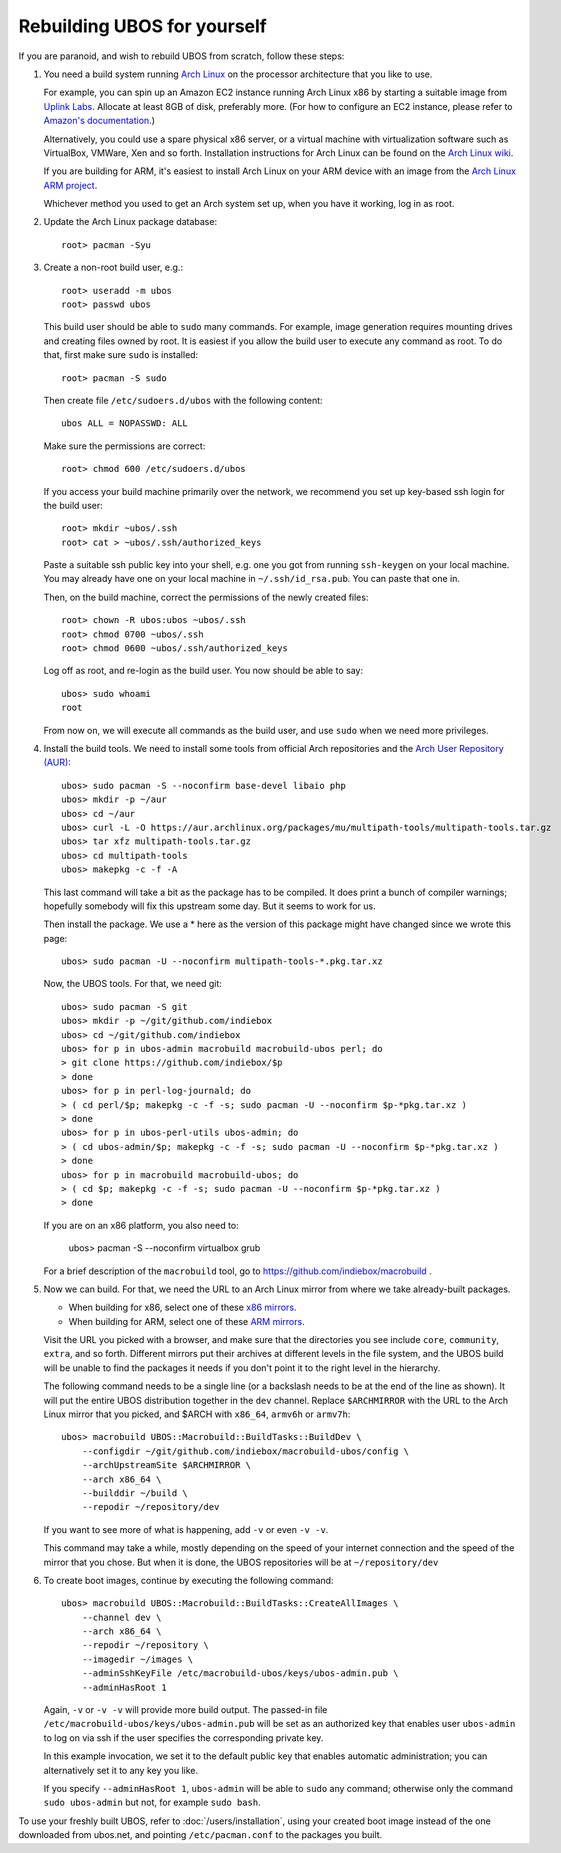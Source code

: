 Rebuilding UBOS for yourself
============================

If you are paranoid, and wish to rebuild UBOS from scratch, follow these steps:

#. You need a build system running `Arch Linux <http://archlinux.com/>`_ on
   the processor architecture that you like to use.

   For example, you can spin up an Amazon EC2 instance running Arch Linux x86 by
   starting a suitable image from
   `Uplink Labs <https://www.uplinklabs.net/projects/arch-linux-on-ec2/>`_.
   Allocate at least 8GB of disk, preferably more. (For how to configure an
   EC2 instance, please refer to
   `Amazon's documentation <http://aws.amazon.com/ec2>`_.)

   Alternatively, you could use a spare physical x86 server, or a virtual machine
   with virtualization software such as VirtualBox, VMWare, Xen and so forth.
   Installation instructions for Arch Linux can be found on the
   `Arch Linux wiki <https://wiki.archlinux.org/index.php/Installation_Guide>`_.

   If you are building for ARM, it's easiest to install Arch Linux on your
   ARM device with an image from the
   `Arch Linux ARM project <http://archlinuxarm.org/>`_.

   Whichever method you used to get an Arch system set up, when you have it
   working, log in as root.

#. Update the Arch Linux package database::

      root> pacman -Syu

#. Create a non-root build user, e.g.::

      root> useradd -m ubos
      root> passwd ubos

   This build user should be able to ``sudo`` many commands. For example, image generation
   requires mounting drives and creating files owned by root. It is easiest if you allow
   the build user to execute any command as root. To do that, first make sure ``sudo``
   is installed::

      root> pacman -S sudo

   Then create file ``/etc/sudoers.d/ubos`` with the following content::

      ubos ALL = NOPASSWD: ALL

   Make sure the permissions are correct::

      root> chmod 600 /etc/sudoers.d/ubos

   If you access your build machine primarily over the network, we recommend you
   set up key-based ssh login for the build user::

      root> mkdir ~ubos/.ssh
      root> cat > ~ubos/.ssh/authorized_keys

   Paste a suitable ssh public key into your shell, e.g. one you got from running
   ``ssh-keygen`` on your local machine. You may already have one on your local
   machine in ``~/.ssh/id_rsa.pub``. You can paste that one in.

   Then, on the build machine, correct the permissions of the newly created files::

      root> chown -R ubos:ubos ~ubos/.ssh
      root> chmod 0700 ~ubos/.ssh
      root> chmod 0600 ~ubos/.ssh/authorized_keys

   Log off as root, and re-login as the build user. You now should be able to say::

      ubos> sudo whoami
      root

   From now on, we will execute all commands as the build user, and use ``sudo``
   when we need more privileges.

#. Install the build tools.
   We need to install some tools from official Arch repositories and the
   `Arch User Repository (AUR) <https://aur.archlinux.org/>`_::

      ubos> sudo pacman -S --noconfirm base-devel libaio php
      ubos> mkdir -p ~/aur
      ubos> cd ~/aur
      ubos> curl -L -O https://aur.archlinux.org/packages/mu/multipath-tools/multipath-tools.tar.gz
      ubos> tar xfz multipath-tools.tar.gz
      ubos> cd multipath-tools
      ubos> makepkg -c -f -A

   This last command will take a bit as the package has to be compiled. It does print a
   bunch of compiler warnings; hopefully somebody will fix this upstream some day. But
   it seems to work for us.

   Then install the package. We use a * here as the version of this package might have
   changed since we wrote this page::

      ubos> sudo pacman -U --noconfirm multipath-tools-*.pkg.tar.xz

   Now, the UBOS tools. For that, we need git::

      ubos> sudo pacman -S git
      ubos> mkdir -p ~/git/github.com/indiebox
      ubos> cd ~/git/github.com/indiebox
      ubos> for p in ubos-admin macrobuild macrobuild-ubos perl; do
      > git clone https://github.com/indiebox/$p
      > done
      ubos> for p in perl-log-journald; do
      > ( cd perl/$p; makepkg -c -f -s; sudo pacman -U --noconfirm $p-*pkg.tar.xz )
      > done
      ubos> for p in ubos-perl-utils ubos-admin; do
      > ( cd ubos-admin/$p; makepkg -c -f -s; sudo pacman -U --noconfirm $p-*pkg.tar.xz )
      > done
      ubos> for p in macrobuild macrobuild-ubos; do
      > ( cd $p; makepkg -c -f -s; sudo pacman -U --noconfirm $p-*pkg.tar.xz )
      > done

   If you are on an x86 platform, you also need to:

      ubos> pacman -S --noconfirm virtualbox grub

   For a brief description of the ``macrobuild`` tool, go to
   https://github.com/indiebox/macrobuild .

#. Now we can build. For that, we need the URL to an Arch Linux mirror from where we
   take already-built packages.

   * When building for x86, select one of these
     `x86 mirrors <https://wiki.archlinux.org/index.php/Mirror>`_.

   * When building for ARM, select one of these
     `ARM mirrors <http://archlinuxarm.org/about/mirrors>`_.

   Visit the URL you picked with a browser, and make sure that the directories you
   see include ``core``, ``community``, ``extra``, and so forth. Different mirrors put
   their archives at different levels in the file system, and the UBOS build will be
   unable to find the packages it needs if you don't point it to the right level
   in the hierarchy.

   The following command needs to be a single line (or a backslash needs to be at the end
   of the line as shown). It will put the entire UBOS distribution together in the ``dev``
   channel. Replace ``$ARCHMIRROR`` with the URL to the Arch Linux mirror that you picked,
   and $ARCH with ``x86_64``, ``armv6h`` or ``armv7h``::

      ubos> macrobuild UBOS::Macrobuild::BuildTasks::BuildDev \
          --configdir ~/git/github.com/indiebox/macrobuild-ubos/config \
          --archUpstreamSite $ARCHMIRROR \
          --arch x86_64 \
          --builddir ~/build \
          --repodir ~/repository/dev

   If you want to see more of what is happening, add ``-v`` or even ``-v -v``.

   This command may take a while, mostly depending on the speed of your internet connection
   and the speed of the mirror that you chose.
   But when it is done, the UBOS repositories will be at ``~/repository/dev``

#. To create boot images, continue by executing the following command::

      ubos> macrobuild UBOS::Macrobuild::BuildTasks::CreateAllImages \
          --channel dev \
          --arch x86_64 \
          --repodir ~/repository \
          --imagedir ~/images \
          --adminSshKeyFile /etc/macrobuild-ubos/keys/ubos-admin.pub \
          --adminHasRoot 1

   Again, ``-v`` or ``-v -v`` will provide more build output. The passed-in file
   ``/etc/macrobuild-ubos/keys/ubos-admin.pub`` will be set as an
   authorized key that enables user ``ubos-admin`` to log on via ssh if the
   user specifies the corresponding private key.

   In this example invocation, we set it to the default public key that enables automatic
   administration; you can alternatively set it to any key you like.

   If you specify ``--adminHasRoot 1``, ``ubos-admin`` will be able to ``sudo``
   any command; otherwise only the command ``sudo ubos-admin`` but not, for example
   ``sudo bash``.

To use your freshly built UBOS, refer to :doc:`/users/installation`, using your created
boot image instead of the one downloaded from ubos.net, and pointing ``/etc/pacman.conf``
to the packages you built.
